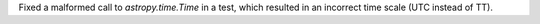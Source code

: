 Fixed a malformed call to `astropy.time.Time` in a test, which resulted in an incorrect time scale (UTC instead of TT).
